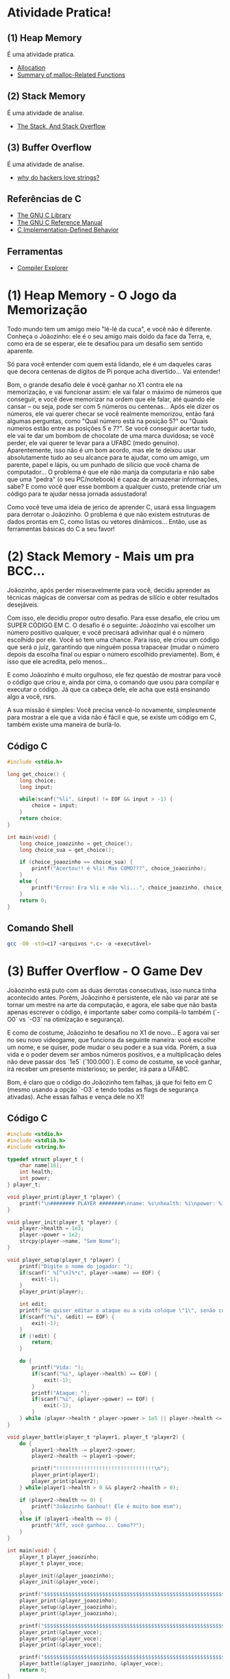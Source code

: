 * Atividade Pratica!

** (1) Heap Memory
É uma atividade pratica.
 - [[https://www.gnu.org/software/libc/manual/html_node/Unconstrained-Allocation.html][Allocation]]
 - [[https://www.gnu.org/software/libc/manual/html_node/Summary-of-Malloc.html][Summary of malloc-Related Functions]]

** (2) Stack Memory
É uma atividade de analise.
 - [[https://www.gnu.org/software/c-intro-and-ref/manual/html_node/Stack.html][The Stack, And Stack Overflow]]

** (3) Buffer Overflow
É uma atividade de analise.
 - [[https://www.youtube.com/watch?v=fjMrDDj47E8][why do hackers love strings?]]

** Referências de C
 - [[https://www.gnu.org/software/libc/manual/html_node/][The GNU C Library]]
 - [[https://www.gnu.org/software/gnu-c-manual/gnu-c-manual.html][The GNU C Reference Manual]]
 - [[https://gcc.gnu.org/onlinedocs/gcc/C-Implementation.html][C Implementation-Defined Behavior]]

** Ferramentas
 - [[https://godbolt.org/][Compiler Explorer]]

* (1) Heap Memory - O Jogo da Memorização

Todo mundo tem um amigo meio "lé-lé da cuca", e você não é diferente. Conheça o Joãozinho: ele é o seu amigo mais doido da face da Terra, e, como era de se esperar, ele te desafiou para um desafio sem sentido aparente.

Só para você entender com quem está lidando, ele é um daqueles caras que decora centenas de dígitos de Pi porque acha divertido... Vai entender!

Bom, o grande desafio dele é você ganhar no X1 contra ele na memorização, e vai funcionar assim: ele vai falar o máximo de números que conseguir, e você deve memorizar na ordem que ele falar, até quando ele cansar – ou seja, pode ser com 5 números ou centenas... Após ele dizer os números, ele vai querer checar se você realmente memorizou, então fará algumas perguntas, como "Qual número está na posição 5?" ou "Quais números estão entre as posições 5 e 7?". Se você conseguir acertar tudo, ele vai te dar um bombom de chocolate de uma marca duvidosa; se você perder, ele vai querer te levar para a UFABC (medo genuíno). Aparentemente, isso não é um bom acordo, mas ele te deixou usar absolutamente tudo ao seu alcance para te ajudar, como um amigo, um parente, papel e lápis, ou um punhado de silício que você chama de computador... O problema é que ele não manja da computaria e não sabe que uma "pedra" (o seu PC/notebook) é capaz de armazenar informações, sabe? E como você quer esse bombom a qualquer custo, pretende criar um código para te ajudar nessa jornada assustadora!

Como você teve uma ideia de jerico de aprender C, usará essa linguagem para derrotar o Joãozinho. O problema é que não existem estruturas de dados prontas em C, como listas ou vetores dinâmicos... Então, use as ferramentas básicas do C a seu favor!

* (2) Stack Memory - Mais um pra BCC...

Joãozinho, após perder miseravelmente para você, decidiu aprender as técnicas mágicas de conversar com as pedras de silício e obter resultados desejáveis.

Com isso, ele decidiu propor outro desafio. Para esse desafio, ele criou um SUPER CÓDIGO EM C. O desafio é o seguinte: Joãozinho vai escolher um número positivo qualquer, e você precisará adivinhar qual é o número escolhido por ele. Você só tem uma chance. Para isso, ele criou um código que será o juiz, garantindo que ninguém possa trapacear (mudar o número depois da escolha final ou espiar o número escolhido previamente). Bom, é isso que ele acredita, pelo menos...

E como Joãozinho é muito orgulhoso, ele fez questão de mostrar para você o código que criou e, ainda por cima, o comando que usou para compilar e executar o código. Já que ca cabeça dele, ele acha que está ensinando algo a você, rsrs.

A sua missão é simples: Você precisa vencê-lo novamente, simplesmente para mostrar a ele que a vida não é fácil e que, se existe um código em C, também existe uma maneira de burlá-lo.

** Código C
#+BEGIN_SRC c
#include <stdio.h>

long get_choice() {
	long choice;
	long input;

	while(scanf("%li", &input) != EOF && input > -1) {
		choice = input;
	}
	return choice;
}

int main(void) {
	long choice_joaozinho = get_choice();
	long choice_sua = get_choice();

	if (choice_joaozinho == choice_sua) {
		printf("Acertou!! é %li! Mas COMO???", choice_joaozinho);
	}
	else {
		printf("Errou! Era %li e não %li...", choice_joaozinho, choice_sua);
	}
	return 0;
}
#+END_SRC

** Comando Shell
#+BEGIN_SRC sh
gcc -O0 -std=c17 <arquivos *.c> -o <executável>
#+END_SRC

* (3) Buffer Overflow - O Game Dev

Joãozinho está puto com as duas derrotas consecutivas, isso nunca tinha acontecido antes. Porém, Joãozinho é persistente, ele não vai parar até se tornar um mestre na arte da computação, e agora, ele sabe que não basta apenas escrever o código, é importante saber como compilá-lo também (`-O0` vs `-O3` na otimização e segurança).

E como de costume, Joãozinho te desafiou no X1 de novo... E agora vai ser no seu novo videogame, que funciona da seguinte maneira: você escolhe um nome, e se quiser, pode mudar o seu poder e a sua vida. Porém, a sua vida e o poder devem ser ambos números positivos, e a multiplicação deles não deve passar dos `1e5` (`100.000`). E como de costume, se você ganhar, irá receber um presente misterioso; se perder, irá para a UFABC.

Bom, é claro que o código do Joãozinho tem falhas, já que foi feito em C (mesmo usando a opção `-O3` e tendo todas as flags de segurança ativadas). Ache essas falhas e vença dele no X1!

** Código C
#+BEGIN_SRC c
#include <stdio.h>
#include <stdlib.h>
#include <string.h>

typedef struct player_t {
	char name[16];
	int health;
	int power;
} player_t;

void player_print(player_t *player) {
	printf("\n######## PLAYER ########\nname: %s\nhealth: %i\npower: %i\n########################\n\n", player->name, player->health, player->power);
}

void player_init(player_t *player) {
	player->health = 1e3;
	player->power = 1e2;
	strcpy(player->name, "Sem Nome");
}

void player_setup(player_t *player) {
	printf("Digite o nome do jogador: ");
	if(scanf(" %[^\n]%*c", player->name) == EOF) {
		exit(-1);
	}
	player_print(player);

	int edit;
	printf("Se quiser editar o ataque ou a vida coloque \"1\", senão coloque \"0\" (ataque * vida <= 1e5): ");
	if(scanf("%i", &edit) == EOF) {
		exit(-1);
	}
	if (!edit) {
		return;
	}

	do {
		printf("Vida: ");
		if(scanf("%i", &player->health) == EOF) {
			exit(-1);
		}
		printf("Ataque: ");
		if(scanf("%i", &player->power) == EOF) {
			exit(-1);
		}
	} while (player->health * player->power > 1e5 || player->health <= 0 || player->power <= 0);
}

void player_battle(player_t *player1, player_t *player2) {
	do {
		player1->health -= player2->power;
		player2->health -= player1->power;

		printf("!!!!!!!!!!!!!!!!!!!!!!!!!!!!!!!!\n");
		player_print(player1);
		player_print(player2);
	} while(player1->health > 0 && player2->health > 0);

	if (player2->health <= 0) {
		printf("Joãozinho Ganhou!! Ele é muito bom msm");
	}
	else if (player1->health <= 0) {
		printf("Aff, você ganhou... Como??");
	}
}

int main(void) {
	player_t player_joaozinho;
	player_t player_voce;

	player_init(&player_joaozinho);
	player_init(&player_voce);

	printf("$$$$$$$$$$$$$$$$$$$$$$$$$$$$$$$$$$$$$$$$$$$$$$$$$$$$$$$$$$$$$$$$\n");
	player_print(&player_joaozinho);
	player_setup(&player_joaozinho);
	player_print(&player_joaozinho);

	printf("$$$$$$$$$$$$$$$$$$$$$$$$$$$$$$$$$$$$$$$$$$$$$$$$$$$$$$$$$$$$$$$$\n");
	player_print(&player_voce);
	player_setup(&player_voce);
	player_print(&player_voce);

	printf("$$$$$$$$$$$$$$$$$$$$$$$$$$$$$$$$$$$$$$$$$$$$$$$$$$$$$$$$$$$$$$$$\n\n");
	player_battle(&player_joaozinho, &player_voce);
	return 0;
}
#+END_SRC

** Código Shell
#+BEGIN_SRC sh
gcc -O3 -std=c17 <arquivos *.c> -o <executável>
#+END_SRC

* Comando de Compilação

** Shell
#+BEGIN_SRC sh
gcc -O3 -std=c17 <arquivos *.c> -o <executável>
#+END_SRC

** Make
#+BEGIN_SRC makefile
default:
	gcc -O3 -std=c17 <arquivos *.c> -o <executável>
#+END_SRC
